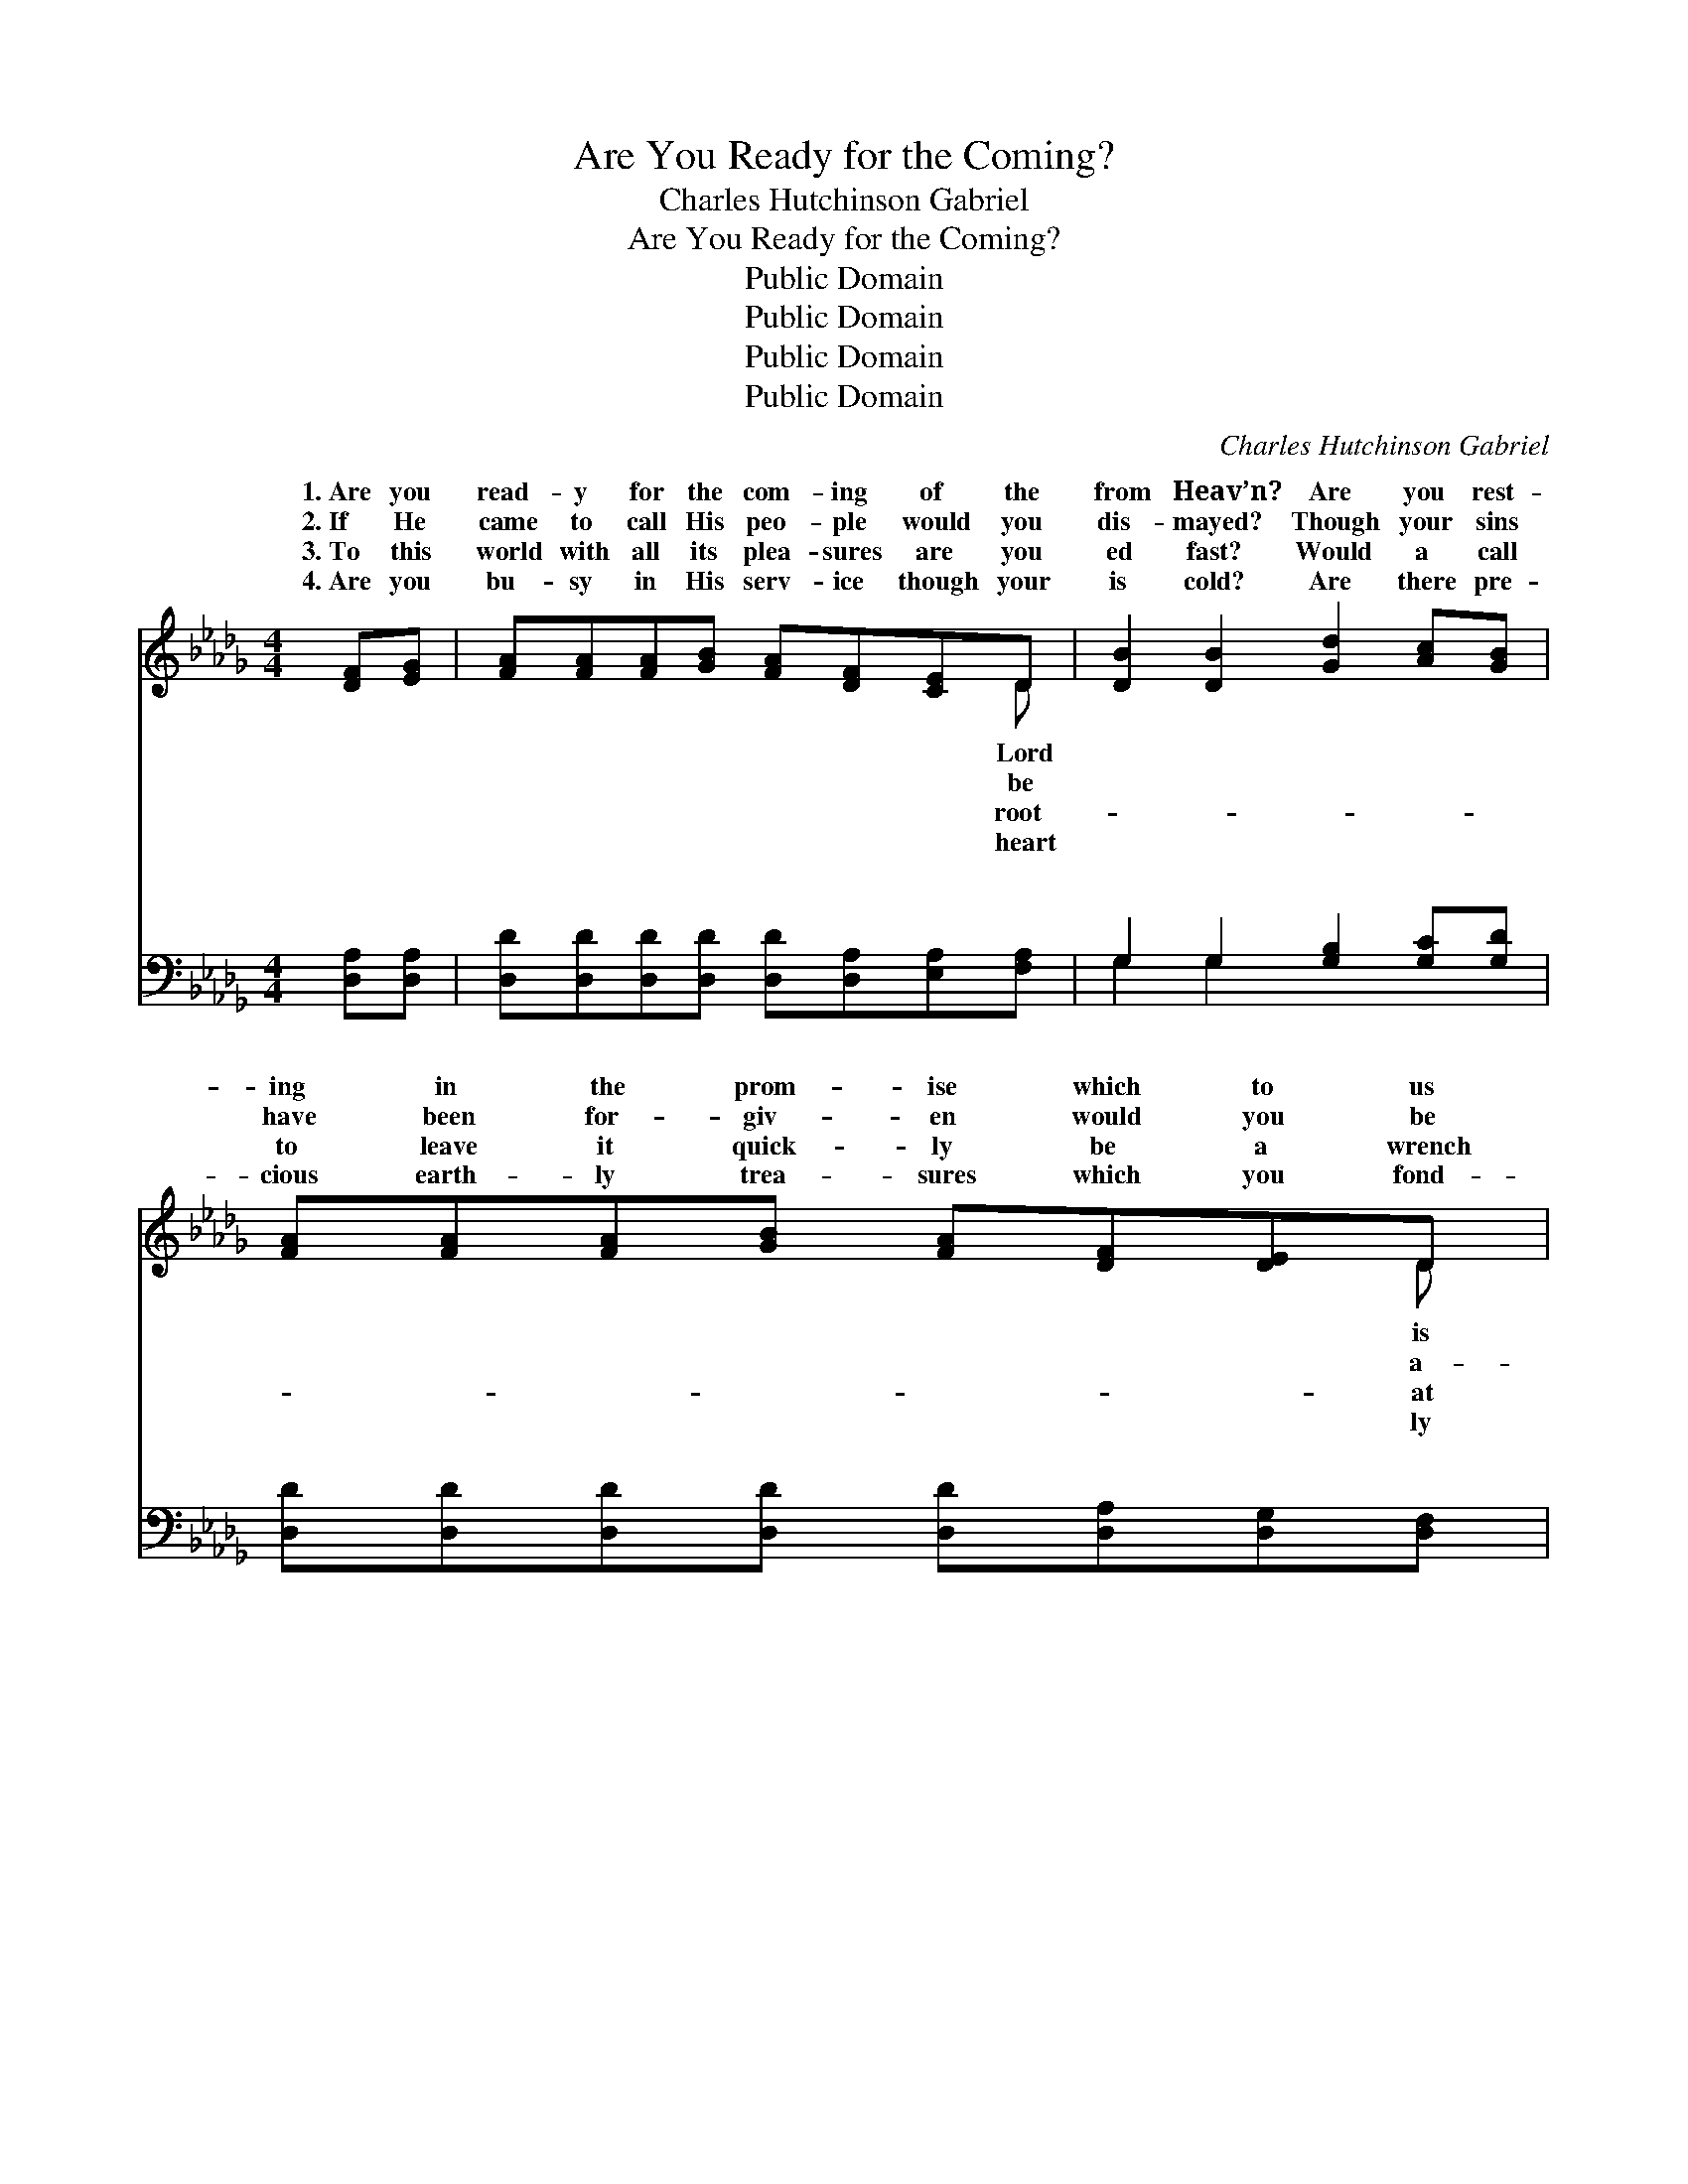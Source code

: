 X:1
T:Are You Ready for the Coming?
T:Charles Hutchinson Gabriel
T:Are You Ready for the Coming?
T:Public Domain
T:Public Domain
T:Public Domain
T:Public Domain
C:Charles Hutchinson Gabriel
Z:Public Domain
%%score ( 1 2 ) ( 3 4 )
L:1/8
M:4/4
K:Db
V:1 treble 
V:2 treble 
V:3 bass 
V:4 bass 
V:1
 [DF][EG] | [FA][FA][FA][GB] [FA][DF][CE]D | [DB]2 [DB]2 [Gd]2 [Ac][GB] | %3
w: 1.~Are you|read- y for the com- ing of the|from Heav’n? Are you rest-|
w: 2.~If He|came to call His peo- ple would you|dis- mayed? Though your sins|
w: 3.~To this|world with all its plea- sures are you|ed fast? Would a call|
w: 4.~Are you|bu- sy in His serv- ice though your|is cold? Are there pre-|
 [FA][FA][FA][GB] [FA][DF][DE]D | [DF]2 [CE]2 [CE]2 [DF][EG] | [FA][FA][FA][GB] [FA][DF][CE]D | %6
w: ing in the prom- ise which to us|giv’n? Does your heart leap|up with rap- ture as you know He’s|
w: have been for- giv- en would you be|fraid? Would you be a-|shamed to meet Him if He came to-|
w: to leave it quick- ly be a wrench|last? When He views your|fin- ished life work will you suf- fer|
w: cious earth- ly trea- sures which you fond-|hold? Would He find you|do- ing on- ly what He could ap-|
 [DB]2 [DB]2 [Gd]2 [Ac][GB] | [FA][FA][EA][EB] [Ec][Ec][Ee][Fd] | [Ec]2 [DB]2 [CA]2 || %9
w: Or do thoughts of His|ap- pear- ing fill your heart with fear?||
w: From the pre- sence of|the Mas- ter would you shrink a- way?|Are you read-|
w: Will you find that you|have ga- thered on- ly worth- less dross?||
w: Would He find you watch-|ing, wait- ing for the One you love?||
"^Refrain" [DF][EG] | [FA]<[Fd-] (F>F F<F) [Fe][Fd] | [Ac]<[GB-] (G>G G<G) [=Ge][Gd] | %12
w: |||
w: y, Are|you read- y, * * * Are you|y for the * * * open- ing|
w: |||
w: |||
 [Gc]<[Gc] [Gc]>[GB] [FA]2 [EG]2 | (D2 =B,B, [CA]2) [DF][EG] | [FA]<[Fd-] (F>F F<F) [Fe][Fd] | %15
w: |||
w: skies? Are you read- y, Are|you * * * read- y,|you read- y * * * for that|
w: |||
w: |||
 [Ac]<([GB-] G>G G<G) [=Ge][Gd] | [Gc]<[Gc] [Gc]>[GA] [Af]2 [Ge]2 | (z2 G2 F2) |] %18
w: |||
w: surprise? * * * * * * *|||
w: |||
w: |||
V:2
 x2 | x7 D | x8 | x7 D | x8 | x7 D | x8 | x8 | x6 || x2 | x2 d6 | x2 B4 x2 | x8 | F4 x4 | %14
w: |Lord||is||near?|||||||||
w: |be||a-||day?|||||read-|||Are|
w: |root-||at||loss?|||||||||
w: |heart||ly||prove?|||||||||
 x2 d4 x2 | x2 B4 x2 | x8 | F6 |] %18
w: ||||
w: glad-||||
w: ||||
w: ||||
V:3
 [D,A,][D,A,] | [D,D][D,D][D,D][D,D] [D,D][D,A,][E,A,][F,A,] | G,2 G,2 [G,B,]2 [G,C][G,D] | %3
w: ~ ~|~ ~ ~ ~ ~ ~ ~ ~|~ ~ ~ ~ ~|
 [D,D][D,D][D,D][D,D] [D,D][D,A,][D,G,][D,F,] | [A,,A,]2 [A,,A,]2 [A,,A,]2 [D,A,][D,A,] | %5
w: ~ ~ ~ ~ ~ ~ ~ ~|~ ~ ~ ~ ~|
 [D,D][D,D][D,D][D,D] [D,D][D,A,][E,A,][F,A,] | G,2 G,2 [G,B,]2 [G,C][G,D] | %7
w: ~ ~ ~ ~ ~ ~ ~ ~|~ ~ ~ ~ ~|
 [D,D][D,D][C,A,][E,=G,] A,A,[C,A,][D,A,] | [E,A,]2 [E,=G,]2 [A,,A,]2 || [D,A,][D,A,] | %10
w: ~ ~ ~ ~ ~ ~ ~ ~|~ I am|read- y,|
 [D,A,]<[D,A,] [D,A,]>[D,A,] [D,A,]<[D,A,] [D,A,][D,D] | %11
w: ~ ~ ~ ~ I am read- y,|
 [G,D]<[G,D] [G,D]>[G,D] [G,D]<[G,D] [E,D][E,E] | [A,E]<[A,E] [A,E]>[A,C] [A,D]2 A,2 | %13
w: ~ ~ ~ ~ ~ ~ ~ ~|~ open- ing~skies ~ ~ ~|
 D,2 =D,D, [E,A,]2 [D,A,][D,A,] | [D,A,]<[D,A,] [D,A,]>[D,A,] [D,A,]<[D,A,] [F,A,][A,D] | %15
w: I am read- y, ~ ~|~ ~ I am read- y, ~ ~|
 [G,D]<[G,D] [G,D]>[G,D] [G,D]<[G,D] [E,D][E,E] | [A,E]<[A,E] [A,E]>[A,C] [A,D]2 (CA,) | %17
w: ~ ~ ~ ~ ~ ~ sur- prise?||
 z2 B,2 A,2 |] %18
w: |
V:4
 x2 | x8 | G,2 G,2 x4 | x8 | x8 | x8 | G,2 G,2 x4 | x4 A,A, x2 | x6 || x2 | x8 | x8 | x6 A,2 | %13
w: ||~ ~||||~ ~|~ ~|||||~|
 A,4- x4 | x8 | x8 | x6 A,2 | [D,A,]6 |] %18
w: ~|||||

